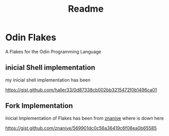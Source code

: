 #+title: Readme

* Odin Flakes

A Flakes for the Odin Programming Language

** inicial Shell implementation

my inicial shell implementation has been

https://gist.github.com/haller33/0d87338cb002bb3215472f0b1496ca01

** Fork Implementation

Inicial Implementation of Flakes has been from [[https://github.com/znaniye][znaniye]] where is down here

https://gist.github.com/znaniye/569901dc0c56a36419c6f08ea0b65585

